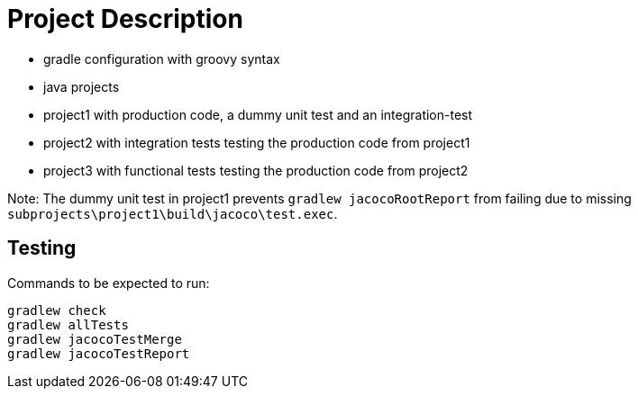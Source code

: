 = Project Description

* gradle configuration with groovy syntax
* java projects
* project1 with production code, a dummy unit test  and an integration-test
* project2 with integration tests testing the production code from project1
* project3 with functional tests testing the production code from project2

Note: The dummy unit test in project1 prevents `gradlew jacocoRootReport` from failing
due to missing `subprojects\project1\build\jacoco\test.exec`.

== Testing

Commands to be expected to run:

```
gradlew check
gradlew allTests
gradlew jacocoTestMerge
gradlew jacocoTestReport
```
